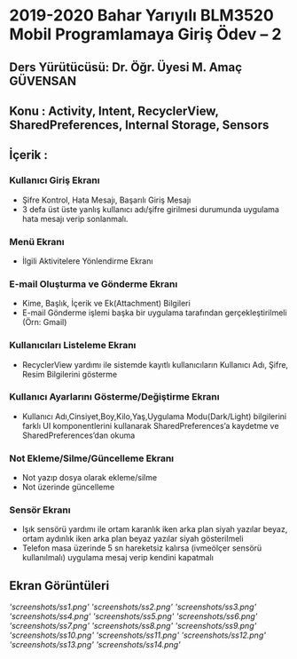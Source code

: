 * 2019-2020 Bahar Yarıyılı BLM3520 Mobil Programlamaya Giriş Ödev – 2
** Ders Yürütücüsü: Dr. Öğr. Üyesi M. Amaç GÜVENSAN
** Konu : Activity, Intent, RecyclerView, SharedPreferences, Internal Storage, Sensors
** İçerik :
*** Kullanıcı Giriş Ekranı
- Şifre Kontrol, Hata Mesajı, Başarılı Giriş Mesajı
- 3 defa üst üste yanlış kullanıcı adı/şifre girilmesi durumunda uygulama hata mesajı verip sonlanmalı.
*** Menü Ekranı
- İlgili Aktivitelere Yönlendirme Ekranı
*** E-mail Oluşturma ve Gönderme Ekranı
- Kime, Başlık, İçerik ve Ek(Attachment) Bilgileri
- E-mail Gönderme işlemi başka bir uygulama tarafından gerçekleştirilmeli (Örn: Gmail)
*** Kullanıcıları Listeleme Ekranı
- RecyclerView yardımı ile sistemde kayıtlı kullanıcıların Kullanıcı Adı, Şifre, Resim Bilgilerini gösterme
*** Kullanıcı Ayarlarını Gösterme/Değiştirme Ekranı
- Kullanıcı Adı,Cinsiyet,Boy,Kilo,Yaş,Uygulama Modu(Dark/Light) bilgilerini farklı UI komponentlerini kullanarak SharedPreferences’a kaydetme ve SharedPreferences’dan okuma
*** Not Ekleme/Silme/Güncelleme Ekranı
- Not yazıp dosya olarak ekleme/silme
- Not üzerinde güncelleme
*** Sensör Ekranı
- Işık sensörü yardımı ile ortam karanlık iken arka plan siyah yazılar beyaz, ortam aydınlık iken arka plan beyaz yazılar siyah gösterilmeli
- Telefon masa üzerinde 5 sn hareketsiz kalırsa (ivmeölçer sensörü kullanılmalı) uygulama mesaj verip kendini kapatmalı
** Ekran Görüntüleri
[['screenshots/ss1.png']]
[['screenshots/ss2.png']]
[['screenshots/ss3.png']]
[['screenshots/ss4.png']]
[['screenshots/ss5.png']]
[['screenshots/ss6.png']]
[['screenshots/ss7.png']]
[['screenshots/ss8.png']]
[['screenshots/ss9.png']]
[['screenshots/ss10.png']]
[['screenshots/ss11.png']]
[['screenshots/ss12.png']]
[['screenshots/ss13.png']]
[['screenshots/ss14.png']]

